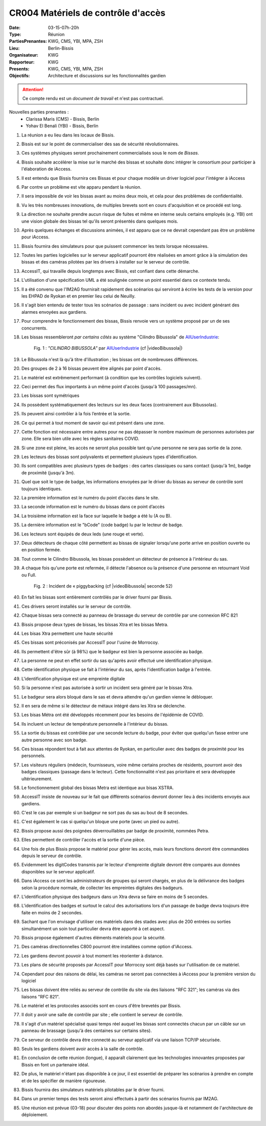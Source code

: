 CR004 Matériels de contrôle d'accès 
===================================

:Date: 03-15-07h-20h
:Type: Réunion
:PartiesPrenantes: KWG, CMS, YBI, MPA, ZSH
:Lieu: Berlin-Bissis
:Organisateur: KWG
:Rapporteur: KWG
:Presents: KWG, CMS, YBI, MPA, ZSH
:Objectifs: Architecture et discussions sur les fonctionnalités gardien

.. attention::
    Ce compte rendu est un *document de travail* et n'est pas contractuel.

Nouvelles parties prenantes :
 - Clarissa Maris (CMS) - Bissis, Berlin
 - Yohav El Benali (YBI) - Bissis, Berlin

#. La réunion a eu lieu dans les locaux de Bissis.
#. Bissis est sur le point de commercialiser des sas de sécurité révolutionnaires.
#. Ces systèmes physiques seront prochainement commercialisés sous le nom de *Bissas*.
#. Bissis souhaite accélérer la mise sur le marché des bissas et souhaite donc intégrer le consortium pour
   participer à l'élaboration de iAccess.
#. Il est entendu que Bissis fournira ces Bissas et pour chaque modèle un driver logiciel pour l'intégrer à iAccess
#. Par contre un problème est vite apparu pendant la réunion.
#. Il sera impossible de voir les bissas avant au moins deux mois, et cela pour des problèmes de confidentialité.
#. Vu les très nombreuses innovations, de multiples brevets sont en cours d'acquisition et ce procédé est long.
#. La direction ne souhaite prendre aucun risque de fuites et même en interne seuls certains employés (e.g. YBI) ont une vision globale des bissas tel qu'ils seront présentés dans quelques mois.
#. Après quelques échanges et discussions animées, il est apparu que ce ne devrait cependant pas être un problème pour iAccess.
#. Bissis fournira des simulateurs pour que puissent commencer les tests lorsque nécessaires.
#. Toutes les parties logicielles sur le serveur applicatif pourront être réalisées en amont grâce à la simulation des bissas et des caméras pilotées par les drivers à installer sur le serveur de contrôle.
#. AccessIT, qui travaille depuis longtemps avec Bissis, est confiant dans cette démarche.
#. L'utilisation d'une spécification UML a été soulignée comme un point essentiel dans ce contexte tendu.
#. Il a été convenu que l'IM2AG fournirait rapidement des scénarios qui serviront à écrire les tests de la version pour les EHPAD de Ryokan et en premier lieu celui de Neuilly.
#. Il s'agit bien entendu de tester tous les scénarios de passage : sans incident ou avec incident générant des alarmes envoyées aux gardiens.
#. Pour comprendre le fonctionnement des bissas, Bissis renvoie vers un système proposé par un de ses concurrents.
#. Les bissas ressembleront *par certains côtés* au système "Cilindro Bibussola" de AllUserIndustrie_:

    .. _CR004Fig1:

    .. figure:: media/cilindroBibussola.jpg
        :align: center

        Fig. 1 : *"CILINDRO BIBUSSOLA"* par AllUserIndustrie_ (cf |videoBibussola|)

#. Le Bibussola n'est là qu'à titre d'illustration ; les bissas ont de nombreuses différences.
#. Des groupes de 2 à 16 bissas peuvent être alignés par point d'accès.
#. Le matériel est extrêmement performant (à condition que les contrôles logiciels suivent).
#. Ceci permet des flux importants à un même point d'accès (jusqu'à 100 passages/mn).
#. Les bissas sont symétriques
#. Ils possèdent systématiquement des lecteurs sur les deux faces (contrairement aux Bibussolas).
#. Ils peuvent ainsi contrôler à la fois l’entrée et la sortie.
#. Ce qui permet à tout moment de savoir qui est présent dans une zone.
#. Cette fonction est nécessaire entre autres pour ne pas dépasser le nombre maximum de personnes autorisées par zone. Elle sera bien utile avec les règles sanitaires COVID.
#. Si une zone est pleine, les accès ne seront plus possible tant qu'une personne ne sera pas sortie de la zone.
#. Les lecteurs des bissas sont polyvalents et permettent plusieurs types d'identification.
#. Ils sont compatibles avec plusieurs types de badges : des cartes classiques ou sans contact (jusqu'à 1m), badge de proximité (jusqu'à 3m).
#. Quel que soit le type de badge, les informations envoyées par le driver du bissas au serveur de contrôle sont toujours identiques.
#. La première information est le numéro du point d’accès dans le site.
#. La seconde information est le numéro du bissas dans ce point d’accès
#. La troisième information est la face sur laquelle le badge a été lu (A ou B).
#. La dernière information est le "bCode" (code badge) lu par le lecteur de badge.
#. Les lecteurs sont équipés de deux leds (une rouge et verte).
#. Deux détecteurs de chaque côté permettent au bissas de signaler lorsqu'une porte arrive en position ouverte ou en position fermée.
#. Tout comme le Cilindro Bibussola, les bissas possèdent un détecteur de présence à l'intérieur du sas.
#. A chaque fois qu'une porte est refermée, il détecte l'absence ou la présence d'une personne en retournant Void ou Full.
    .. _CR004Fig2:

    .. figure:: media/tailgaiting.jpg
        :align: center

        Fig. 2 : Incident de « piggybacking (cf |videoBibussola| seconde 52)

#. En fait les bissas sont entièrement contrôlés par le driver fourni par Bissis.
#. Ces drivers seront installés sur le serveur de contrôle.
#. Chaque bissas sera connecté au panneau de brassage du serveur de contrôle par une connexion RFC 821
#. Bissis propose deux types de bissas, les bissas Xtra et les bissas Metra.
#. Les bisas Xtra permettent une haute sécurité
#. Ces bissas sont préconisés par AccessIT pour l'usine de Morrocoy.
#. Ils permettent d'être sûr (à 98%) que le badgeur est bien la personne associée au badge.
#. La personne ne peut en effet sortir du sas qu'après avoir effectué une identification physique.
#. Cette identification physique se fait à l'intérieur du sas, après l'identification badge à l'entrée.
#. L'identification physique est une empreinte digitale
#. Si la personne n'est pas autorisée à sortir un incident sera généré par le bissas Xtra.
#. Le badgeur sera alors bloqué dans le sas et devra attendre qu'un gardien vienne le débloquer.
#. Il en sera de même si le détecteur de métaux intégré dans les Xtra se déclenche.

#. Les bisas Métra ont été développés récemment pour les besoins de l'épidémie de COVID. 
#. Ils incluent un lecteur de température personnelle à l'intérieur du bissas. 
#. La sortie du bissas est contrôlée par une seconde lecture du badge, pour éviter que quelqu'un fasse entrer une autre personne avec son badge.
#. Ces bissas répondent tout à fait aux attentes de Ryokan, en particulier avec des badges de proximité pour les personnels.
#. Les visiteurs réguliers (médecin, fournisseurs, voire même certains proches de résidents, pourront avoir des badges classiques (passage dans le lecteur). Cette fonctionnalité n'est pas prioritaire et sera développée ultérieurement. 
#. Le fonctionnement global des bissas Metra est identique aux bisas XSTRA.  

#. AccessIT insiste de nouveau sur le fait que différents scénarios devront donner lieu à des incidents envoyés aux gardiens.
#. C'est le cas par exemple si un badgeur ne sort pas du sas au bout de 8 secondes.
#. C'est également le cas si quelqu'un bloque une porte (avec un pied ou autre).

#. Bissis propose aussi des poignées déverrouillables par badge de proximité, nommées Petra. 
#. Elles permettent de contrôler l'accès et la sortie d'une pièce. 

#. Une fois de plus Bissis propose le matériel pour gérer les accès, mais leurs fonctions devront être commandées depuis le serveur de contrôle.
#. Evidemment les digitCodes transmis par le lecteur d'empreinte digitale devront être comparés aux données disponibles sur le serveur applicatif.
#. Dans iAccess ce sont les administrateurs de groupes qui seront chargés, en plus de la délivrance des badges selon la procédure normale, de collecter les empreintes digitales des badgeurs.
#. L'identification physique des badgeurs dans un Xtra devra se faire en moins de 5 secondes.
#. L'identification des badges et surtout le calcul des autorisations lors d'un passage de badge devra toujours être faite en moins de 2 secondes.
#. Sachant que l'on envisage d'utiliser ces matériels dans des stades avec plus de 200 entrées ou sorties simultanément un soin tout particulier devra être apporté à cet aspect.
#. Bissis propose également d'autres éléments matériels pour la sécurité.
#. Des caméras directionnelles C800 pourront être installées comme option d'iAccess.
#. Les gardiens devront pouvoir à tout moment les réorienter à distance.
#. Les plans de sécurité proposés par AccessIT pour Morrocoy sont déjà basés sur l'utilisation de ce matériel.
#. Cependant pour des raisons de délai, les caméras ne seront pas connectées à iAccess pour la première version du logiciel
#. Les bissas doivent être reliés au serveur de contrôle du site via des liaisons "RFC 321"; les caméras via des liaisons "RFC 821".
#. Le matériel et les protocoles associés sont en cours d'être brevetés par Bissis.
#. Il doit y avoir une salle de contrôle par site ; elle contient le serveur de contrôle.
#. Il s'agit d'un matériel spécialisé quasi temps réel auquel les bissas sont connectés chacun par un câble sur un panneau de brassage (jusqu'à des centaines sur certains sites).
#. Ce serveur de contrôle devra être connecté au serveur applicatif via une liaison TCP/IP sécurisée.
#. Seuls les gardiens doivent avoir accès à la salle de contrôle.
#. En conclusion de cette réunion (longue), il apparaît clairement que les technologies innovantes proposées par Bissis en font un partenaire idéal.
#. De plus, le matériel n'étant pas disponible à ce jour, il est essentiel de préparer les scénarios à prendre en compte et de les spécifier de manière rigoureuse.
#. Bissis fournira des simulateurs matériels pilotables par le driver fourni.
#. Dans un premier temps des tests seront ainsi effectués à partir des scénarios fournis par IM2AG.
#. Une réunion est prévue (03-18) pour discuter des points non abordés jusque-là et notamment de l'architecture de déploiement.


.. ............................................................................

.. _AllUserIndustrie:
    http://www.archiexpo.com/prod/alluser-industrie/
    sliding-doors-commercial-buildings-security-automatic-52110-624140.html#product-item_142100

.. |videoBibussola| replace::

    :download:`VideoBibussola <./media/videoBibussola.mp4>`


.. _`QR codes`: http://en.wikipedia.org/wiki/QR_code